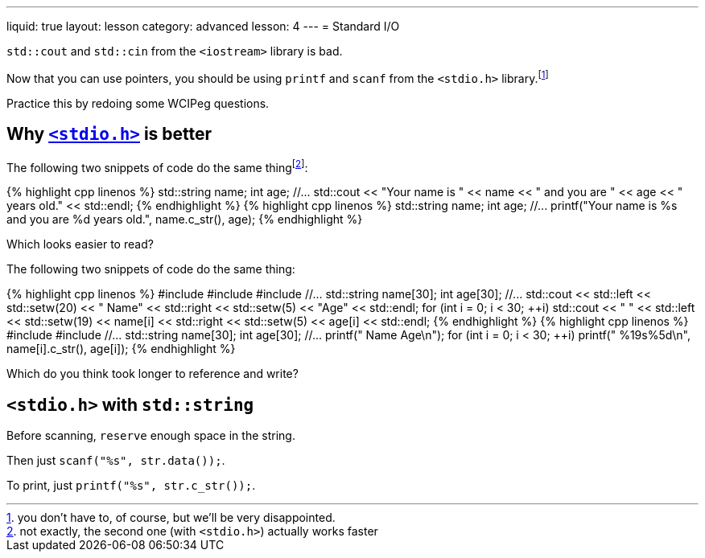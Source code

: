 ---
liquid: true
layout: lesson
category: advanced
lesson: 4
---
= Standard I/O

``std::cout`` and ``std::cin`` from the ``<iostream>`` library is bad.

Now that you can use pointers, you should be using ``printf`` and ``scanf`` from the ``<stdio.h>`` library.footnote:[you don't have to, of course, but we'll be very disappointed.]

Practice this by redoing some WCIPeg questions.

== Why link:++http://www.cplusplus.com/reference/cstdio/++[``<stdio.h>``] is better

The following two snippets of code do the same thingfootnote:[not exactly, the second one (with ``<stdio.h>``) actually works faster]:

++++
{% highlight cpp linenos %}
    std::string name;
    int age;
    //...
    std::cout << "Your name is " << name << " and you are " << age << " years old." << std::endl;
{% endhighlight %}
++++

++++
{% highlight cpp linenos %}
    std::string name;
    int age;
    //...
    printf("Your name is %s and you are %d years old.", name.c_str(), age);
{% endhighlight %}
++++

Which looks easier to read?

The following two snippets of code do the same thing:

++++
{% highlight cpp linenos %}
#include <iostream>
#include <iomanip>
#include <string>
    //...
    std::string name[30];
    int age[30];
    //...
    std::cout << std::left << std::setw(20) << " Name" << std::right << std::setw(5) << "Age" << std::endl;
    for (int i = 0; i < 30; ++i)
        std::cout << " " << std::left << std::setw(19) << name[i] << std::right << std::setw(5) << age[i] << std::endl;
{% endhighlight %}
++++

++++
{% highlight cpp linenos %}
#include <stdio.h>
#include <string>
    //...
    std::string name[30];
    int age[30];
    //...
    printf(" Name                 Age\n");
    for (int i = 0; i < 30; ++i)
        printf(" %19s%5d\n", name[i].c_str(), age[i]);
{% endhighlight %}
++++

Which do you think took longer to reference and write?

== ``<stdio.h>`` with ``std::string``

Before scanning, ``reserve`` enough space in the string.

Then just ``scanf("%s", str.data());``.

To print, just ``printf("%s", str.c_str());``.
